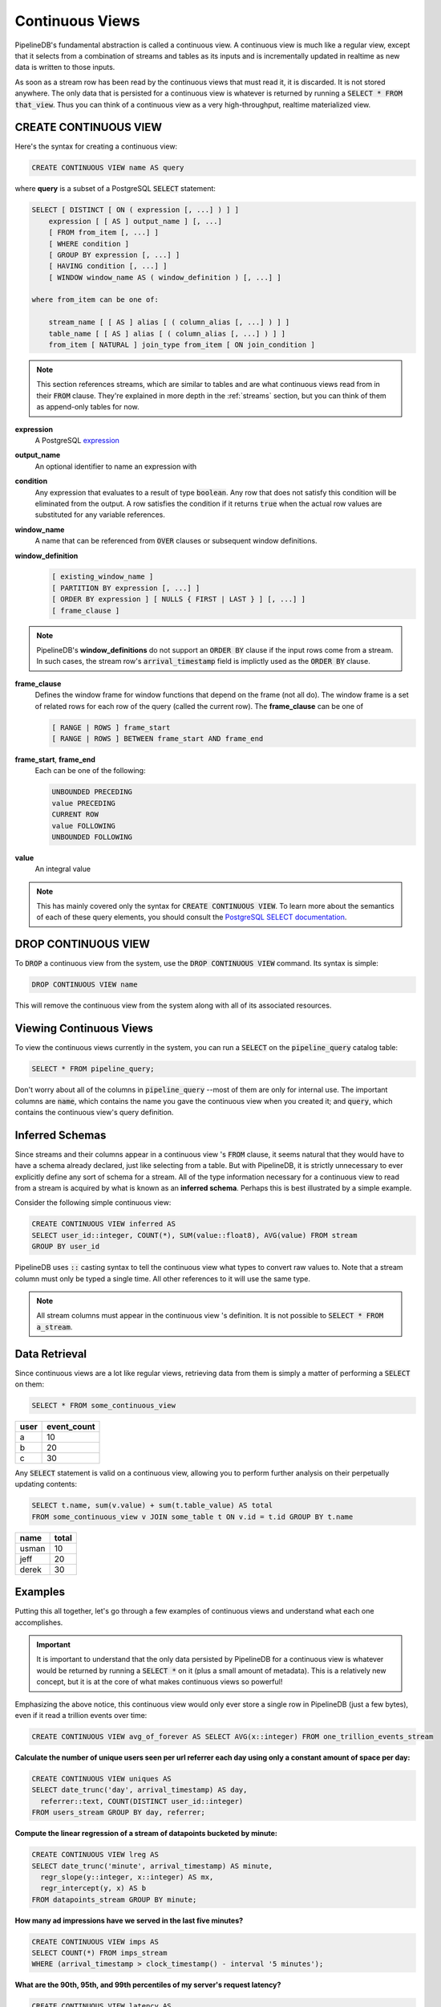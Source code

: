 .. _continuous-views:

Continuous Views
=================

PipelineDB's fundamental abstraction is called a continuous view. A continuous view is much like a regular view, except that it selects from a combination of streams and tables as its inputs and is incrementally updated in realtime as new data is written to those inputs.

As soon as a stream row has been read by the continuous views that must read it, it is discarded. It is not stored anywhere. The only data that is persisted for a continuous view is whatever is returned by running a :code:`SELECT * FROM that_view`. Thus you can think of a continuous view as a very high-throughput, realtime materialized view.

CREATE CONTINUOUS VIEW
---------------------------

Here's the syntax for creating a continuous view:

.. code-block:: sql

	CREATE CONTINUOUS VIEW name AS query

where **query** is a subset of a PostgreSQL :code:`SELECT` statement:

.. code-block:: sql

  SELECT [ DISTINCT [ ON ( expression [, ...] ) ] ]
      expression [ [ AS ] output_name ] [, ...]
      [ FROM from_item [, ...] ]
      [ WHERE condition ]
      [ GROUP BY expression [, ...] ]
      [ HAVING condition [, ...] ]
      [ WINDOW window_name AS ( window_definition ) [, ...] ]

  where from_item can be one of:

      stream_name [ [ AS ] alias [ ( column_alias [, ...] ) ] ]
      table_name [ [ AS ] alias [ ( column_alias [, ...] ) ] ]
      from_item [ NATURAL ] join_type from_item [ ON join_condition ]

.. note:: This section references streams, which are similar to tables and are what continuous views read from in their :code:`FROM` clause. They're explained in more depth in the :ref:`streams` section, but you can think of them as append-only tables for now.

**expression**
  A PostgreSQL expression_

.. _expression: http://www.postgresql.org/docs/9.4/static/sql-expressions.html

**output_name**
  An optional identifier to name an expression with

**condition**
  Any expression that evaluates to a result of type :code:`boolean`. Any row that does not satisfy this condition will be eliminated from the output. A row satisfies the condition if it returns :code:`true` when the actual row values are substituted for any variable references.


**window_name**
  A name that can be referenced from :code:`OVER` clauses or subsequent window definitions.

**window_definition**
  .. code-block:: sql

    [ existing_window_name ]
    [ PARTITION BY expression [, ...] ]
    [ ORDER BY expression ] [ NULLS { FIRST | LAST } ] [, ...] ]
    [ frame_clause ]

.. note:: PipelineDB's **window_definitions** do not support an :code:`ORDER BY` clause if the input rows come from a stream. In such cases, the stream row's :code:`arrival_timestamp` field is implictly used as the :code:`ORDER BY` clause.

**frame_clause**
  Defines the window frame for window functions that depend on the frame (not all do). The window frame is a set of related rows for each row of the query (called the current row). The **frame_clause** can be one of

  .. code-block:: sql

    [ RANGE | ROWS ] frame_start
    [ RANGE | ROWS ] BETWEEN frame_start AND frame_end

**frame_start**, **frame_end**
  Each can be one of the following:

  .. code-block:: sql

    UNBOUNDED PRECEDING
    value PRECEDING
    CURRENT ROW
    value FOLLOWING
    UNBOUNDED FOLLOWING

**value**
  An integral value

.. note:: This has mainly covered only the syntax for :code:`CREATE CONTINUOUS VIEW`. To learn more about the semantics of each of these query elements, you should consult the `PostgreSQL SELECT documentation`_.

.. _PostgreSQL SELECT documentation: http://www.postgresql.org/docs/9.4/static/sql-select.html

DROP CONTINUOUS VIEW
---------------------------

To :code:`DROP` a continuous view from the system, use the :code:`DROP CONTINUOUS VIEW` command. Its syntax is simple:

.. code-block:: sql

	DROP CONTINUOUS VIEW name

This will remove the continuous view from the system along with all of its associated resources.


.. _pipeline-query:

Viewing Continuous Views
---------------------------

To view the continuous views currently in the system, you can run a :code:`SELECT` on the :code:`pipeline_query` catalog table:

.. code-block:: sql

	SELECT * FROM pipeline_query;

Don't worry about all of the columns in :code:`pipeline_query` --most of them are only for internal use. The important columns are :code:`name`, which contains the name you gave the continuous view when you created it; and :code:`query`, which contains the continuous view's query definition.

Inferred Schemas
--------------------

Since streams and their columns appear in a continuous view 's :code:`FROM` clause, it seems natural that they would have to have a schema already declared, just like selecting from a table. But with PipelineDB, it is strictly unnecessary to ever explicitly define any sort of schema for a stream. All of the type information necessary for a continuous view to read from a stream is acquired by what is known as an **inferred schema**. Perhaps this is best illustrated by a simple example.

Consider the following simple continuous view:

.. code-block:: sql

  CREATE CONTINUOUS VIEW inferred AS
  SELECT user_id::integer, COUNT(*), SUM(value::float8), AVG(value) FROM stream
  GROUP BY user_id

PipelineDB uses :code:`::` casting syntax to tell the continuous view what types to convert raw values to. Note that a stream column must only be typed a single time. All other references to it will use the same type.

.. note:: All stream columns must appear in the continuous view 's definition. It is not possible to :code:`SELECT * FROM a_stream`.

Data Retrieval
-------------------

Since continuous views are a lot like regular views, retrieving data from them is simply a matter of performing a :code:`SELECT` on them:

.. code-block:: sql

  SELECT * FROM some_continuous_view

========  ===========
  user    event_count
========  ===========
a         10
b         20
c         30
========  ===========

Any :code:`SELECT` statement is valid on a continuous view, allowing you to perform further analysis on their perpetually updating contents:

.. code-block:: sql

  SELECT t.name, sum(v.value) + sum(t.table_value) AS total
  FROM some_continuous_view v JOIN some_table t ON v.id = t.id GROUP BY t.name

========  ===========
  name      total
========  ===========
usman     10
jeff      20
derek     30
========  ===========

Examples
---------------------

Putting this all together, let's go through a few examples of continuous views and understand what each one accomplishes.

.. important:: It is important to understand that the only data persisted by PipelineDB for a continuous view is whatever would be returned by running a :code:`SELECT *` on it (plus a small amount of metadata). This is a relatively new concept, but it is at the core of what makes continuous views so powerful!

Emphasizing the above notice, this continuous view would only ever store a single row in PipelineDB (just a few bytes), even if it read a trillion events over time:

.. code-block:: sql

  CREATE CONTINUOUS VIEW avg_of_forever AS SELECT AVG(x::integer) FROM one_trillion_events_stream


**Calculate the number of unique users seen per url referrer each day using only a constant amount of space per day:**

.. code-block:: sql

  CREATE CONTINUOUS VIEW uniques AS
  SELECT date_trunc('day', arrival_timestamp) AS day,
    referrer::text, COUNT(DISTINCT user_id::integer)
  FROM users_stream GROUP BY day, referrer;

**Compute the linear regression of a stream of datapoints bucketed by minute:**

.. code-block:: sql

  CREATE CONTINUOUS VIEW lreg AS
  SELECT date_trunc('minute', arrival_timestamp) AS minute,
    regr_slope(y::integer, x::integer) AS mx,
    regr_intercept(y, x) AS b
  FROM datapoints_stream GROUP BY minute;

**How many ad impressions have we served in the last five minutes?**

.. code-block:: sql

  CREATE CONTINUOUS VIEW imps AS
  SELECT COUNT(*) FROM imps_stream
  WHERE (arrival_timestamp > clock_timestamp() - interval '5 minutes');

**What are the 90th, 95th, and 99th percentiles of my server's request latency?**

.. code-block:: sql

  CREATE CONTINUOUS VIEW latency AS
  SELECT percentile_cont(array[90, 95, 99]) WITHIN GROUP (ORDER BY latency::integer)
  FROM latency_stream;

**How many of my sensors have ever been within 1000 meters of San Francisco?**

.. code-block:: sql

  -- PipelineDB ships natively with geospatial support
  CREATE CONTINUOUS VIEW sf_proximity_count AS
  SELECT COUNT(DISTINCT sensor_id::integer)
  FROM geo_stream WHERE ST_DWithin(

    -- Approximate SF coordinates
    ST_GeographyFromText('SRID=4326;POINT(37 -122)')::geometry,

    sensor_coords::geometry, 1000);

----------

We hope you enjoyed learning all about continuous views. Next, you should probably check out how :ref:`streams` work.
